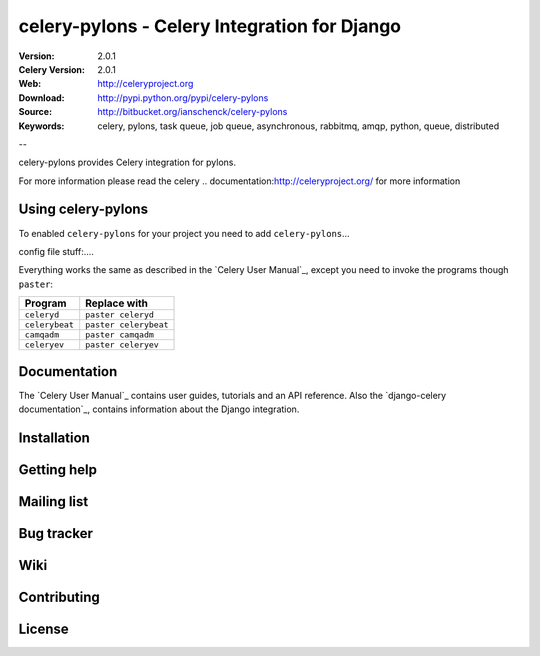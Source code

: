 ===============================================
 celery-pylons - Celery Integration for Django 
===============================================

.. image:: http://bitbucket.org/ianschenck/celery-pylons/downloads/celery_pylons-03.png

:Version: 2.0.1
:Celery Version: 2.0.1 
:Web: http://celeryproject.org 
:Download: http://pypi.python.org/pypi/celery-pylons 
:Source: http://bitbucket.org/ianschenck/celery-pylons 
:Keywords: celery, pylons, task queue, job queue, asynchronous, rabbitmq, amqp, python, queue, distributed

--

celery-pylons provides Celery integration for pylons. 

For more information please read the celery
.. _`documentation`:http://celeryproject.org/ for more information


Using celery-pylons
===================

To enabled ``celery-pylons`` for your project you need to add ``celery-pylons``...

config file stuff:....

Everything works the same as described in the `Celery User Manual`_,
except you need to invoke the programs though ``paster``:

=====================================  =====================================
**Program**                            **Replace with**
=====================================  =====================================
``celeryd``                            ``paster celeryd``
``celerybeat``                         ``paster celerybeat``
``camqadm``                            ``paster camqadm``
``celeryev``                           ``paster celeryev``
=====================================  =====================================

Documentation
=============

The `Celery User Manual`_ contains user guides, tutorials and an API
reference. Also the `django-celery documentation`_, contains information
about the Django integration.

Installation
============


Getting help
============


Mailing list
============


Bug tracker
===========


Wiki
====


Contributing
============

License
=======

